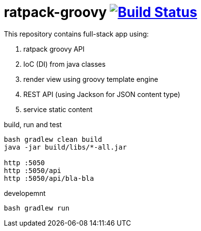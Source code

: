 = ratpack-groovy image:https://travis-ci.org/daggerok/ratpack-examples.svg?branch=master["Build Status", link=https://travis-ci.org/daggerok/ratpack-examples]

//tag::content[]

This repository contains full-stack app using:

. ratpack groovy API
. IoC (DI) from java classes
. render view using groovy template engine
. REST API (using Jackson for JSON content type)
. service static content

.build, run and test
----
bash gradlew clean build
java -jar build/libs/*-all.jar

http :5050
http :5050/api
http :5050/api/bla-bla
----

.developemnt
----
bash gradlew run
----

////
# Hands On Ratpack

A test driven [Ratpack](http://ratpack.io/) workshop.

## Prerequisites

* Java 8
* Git

## Setup

1. Clone this repo
  ```
  git clone https://github.com/rhart/hands-on-ratpack.git
  ```

1. Run a Gradle build, using the Gradle Wrapper, to download the required dependencies
  ```
  cd hands-on-ratpack
  ./gradlew build
  ```

## Instructions

The workshop is comprised of a number of "labs" and each lab is on its own branch.  To work on a lab, checkout the relevant branch e.g.
```
git checkout lab-01
```

In the root of a lab branch is a `LAB.md` file.  This contains the details and instructions for the lab.

Each lab also has an "answer branch", which shows _a_ possible solution.  There are many ways to solve the labs, the answer branch is just one of them.
```
git checkout lab-01-answer
```

## Labs

* `lab-01` - Handlers
* `lab-02` - Handler Refactor
* `lab-03` - Context
* `lab-04` - Google Guice (part 1)
* `lab-05` - Renderers
////

//end::content[]
